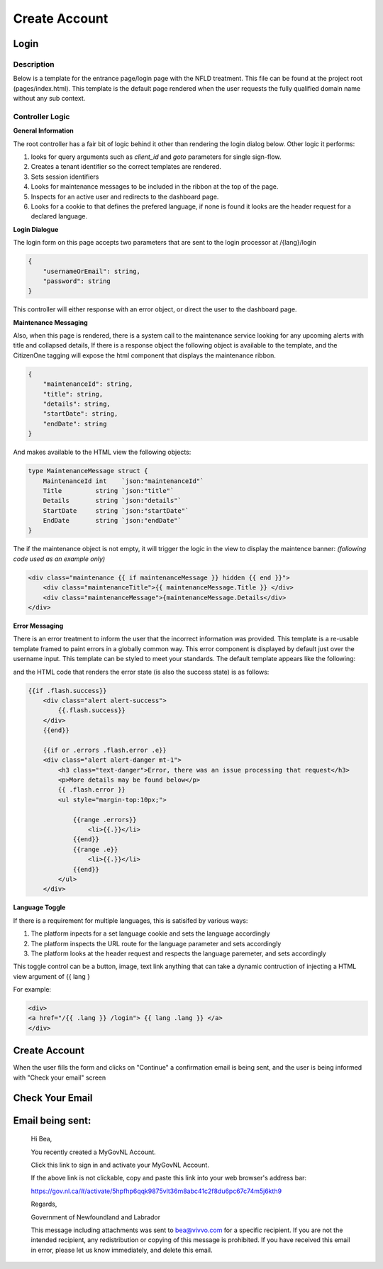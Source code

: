 ##############
Create Account
##############

******
Login
******

Description
===========

Below is a template for the entrance page/login page with the NFLD treatment.  This file can be found at the project root (pages/index.html). 
This template is the default page rendered when the user requests the fully qualified domain name without any sub context.  

Controller Logic
================

**General Information**

The root controller has a fair bit of logic behind it other than rendering the login dialog below.  Other logic it performs:

1. looks for query arguments such as *client_id* and *goto* parameters for single sign-flow.
2. Creates a tenant identifier so the correct templates are rendered.
3. Sets session identifiers
4. Looks for maintenance messages to be included in the ribbon at the top of the page.
5. Inspects for an active user and redirects to the dashboard page.
6. Looks for a cookie to that defines the prefered language, if none is found it looks are the header request for a declared language.

**Login Dialogue**

.. image:: ./images/login.png
    :width: 100%
    :alt: login example

The login form on this page accepts two parameters that are sent to the login processor at /{lang}/login 

.. code-block:: JSON

    {
        "usernameOrEmail": string, 
        "password": string 
    }

This controller will either response with an error object, or direct the user to the dashboard page.

**Maintenance Messaging**

Also, when this page is rendered, there is a system call to the maintenance service looking for any upcoming alerts with title and collapsed details,
If there is a response object the following object is available to the template, and the CitizenOne tagging will expose the html component that 
displays the maintenance ribbon.

.. code-block:: JSON

    {
        "maintenanceId": string,
        "title": string,
        "details": string,
        "startDate": string,
        "endDate": string
    }

And makes available to the HTML view the following objects:

.. code-block:: GO 

    type MaintenanceMessage struct {
	MaintenanceId int    `json:"maintenanceId"`
	Title         string `json:"title"`
	Details       string `json:"details"`
	StartDate     string `json:"startDate"`
	EndDate       string `json:"endDate"`
    }

The if the maintenance object is not empty, it will trigger the logic in the view to display the maintence banner:
*(following code used as an example only)*

.. code-block:: html

    <div class="maintenance {{ if maintenanceMessage }} hidden {{ end }}">
        <div class="maintenanceTitle">{{ maintenanceMessage.Title }} </div>
        <div class="maintenanceMessage">{maintenanceMessage.Details</div>
    </div>


.. image:: ./images/maintenance-ribbon.png
    :alt: create account example
    :width: 100%
    
.. image:: ./images/maintenance-ribbon-open.png
    :alt: create account example
    :width: 100%
**Error Messaging**

There is an error treatment to inform the user that the incorrect information was provided. This template is a re-usable 
template framed to paint errors in a globally common way. This error component is displayed by default just over the username 
input.  This template can be styled to meet your standards. The default template appears like the following:

.. image:: ./images/error-message.png
    :alt: create account example
    :width: 100%

.. image:: ./images/success-message.png
    :alt: create account example
    :width: 100%

and the HTML code that renders the error state (is also the success state) is as follows:

.. code-block:: html

    {{if .flash.success}}
        <div class="alert alert-success">
            {{.flash.success}}
        </div>
        {{end}}

        {{if or .errors .flash.error .e}}
        <div class="alert alert-danger mt-1">
            <h3 class="text-danger">Error, there was an issue processing that request</h3>
            <p>More details may be found below</p>
            {{ .flash.error }}
            <ul style="margin-top:10px;">

                {{range .errors}}
                    <li>{{.}}</li>
                {{end}}
                {{range .e}}
                    <li>{{.}}</li>
                {{end}}
            </ul>
        </div>

**Language Toggle**

If there is a requirement for multiple languages, this is satisifed by various ways:

1. The platform inpects for a set language cookie and sets the language accordingly
2. The platform inspects the URL route for the language parameter and sets accordingly
3. The platform looks at the header request and respects the language paremeter, and sets accordingly

This toggle control can be a button, image, text link anything that can take a dynamic contruction of injecting 
a HTML view argument of {{ lang }

For example:

.. code-block:: HTML

    <div>
    <a href="/{{ .lang }} /login"> {{ lang .lang }} </a>
    </div>

.. image:: ./images/lang-toggle.png
    :alt: create account example
    :width: 100%



*******************
Create Account
*******************

.. image:: ./images/create-account.png
    :alt: create account example
    :width: 100%

When the user fills the form and clicks on "Continue" a confirmation email is being sent, and the user is being informed with "Check your email" screen

****************
Check Your Email
****************

.. image:: ./images/check-your-email.png
    :alt: Check your email example
    :width: 100%

******************
Email being sent:
******************

    Hi Bea,

    You recently created a MyGovNL Account.

    Click this link to sign in and activate your MyGovNL Account.

    If the above link is not clickable, copy and paste this link into your web browser's address bar:

    https://gov.nl.ca/#/activate/5hpfhp6qqk9875vlt36m8abc41c2f8du6pc67c74m5j6kth9

    Regards,

    Government of Newfoundland and Labrador

    This message including attachments was sent to bea@vivvo.com for a specific recipient. If you are not the intended recipient, any redistribution or copying of this message is prohibited. If you have received this email in error, please let us know immediately, and delete this email.
